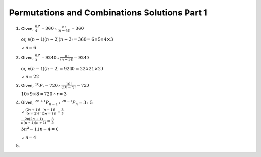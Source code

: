 Permutations and Combinations Solutions Part 1
**********************************************
1. Given, :math:`^nP_4 = 360 \therefore \frac{n!}{(n - 4)!} = 360`

   or, :math:`n(n - 1)(n - 2)(n - 3) = 360 = 6\times5\times4\times3`

   :math:`\therefore n = 6`

2. Given, :math:`^nP_3 = 9240 \therefore \frac{n!}{(n - 3)!} = 9240`

   or, :math:`n(n - 1)(n - 2) = 9240 = 22\times21\times20`

   :math:`\therefore n = 22`

3. Given, :math:`^{10}P_r = 720 \therefore \frac{10!}{(10 - r)!} = 720`

   :math:`10\times9\times8 = 720 \therefore r = 3`

4. Given, :math:`^{2n + 1}P_{n - 1}:^{2n - 1}P_n = 3:5`

   :math:`\therefore \frac{(2n + 1)!}{(n + 2)!}.\frac{(n - 1)!}{(2n - 1)!} = \frac{3}{5}`

   :math:`\frac{2n(2n + 1)}{n(n + 1)(n + 2)} = \frac{3}{5}`

   :math:`3n^2 - 11n - 4 = 0`

   :math:`\therefore n = 4`

5. 
